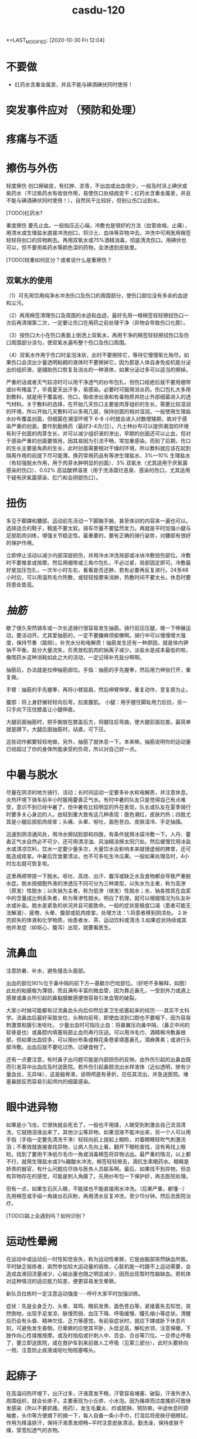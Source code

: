 #+TITLE: casdu-120
#+CREATED:       [2020-10-30 Fri 12:04]
*+LAST_MODIFIED: [2020-10-30 Fri 12:04]


* 不要做
- 红药水含重金属汞，并且不能与碘酒碘伏同时使用！

* 突发事件应对 （预防和处理）
* 疼痛与不适
* 擦伤与外伤
轻度擦伤 创口擦破皮，有红肿、淤青，不出血或出血很少，一般及时涂上碘伏或紫药水（不过紫药水有收敛作用，易使伤口处结痂变干；红药水含重金属汞，并且不能与碘酒碘伏同时使用！），自然风干比较好，但别让伤口沾到水。

[TODO]红药水?

重度擦伤 要先止血。一般指压近心端，冷敷也是很好的方法（血管收缩，止痛），用清水或生理盐水直接冲洗创口，将沙土、血块等异物冲去。冲洗中可用医用棉签轻轻将创口的异物刷去。再用双氧水或75%酒精消毒，彻底清洗伤口。用碘伏也可以，但不要用紫药水等颜色深的药物，会渗透到皮肤里。

[TODO]轻重如何区分？或者说什么是重擦伤？

** 双氧水的使用

（1）可先用饮用纯净水冲洗伤口及伤口的周围部分，使伤口部位没有多余的血迹和尘污。

（2）再用棉签清理伤口及周围的水迹和血迹，最好先用一根棉签轻轻擦拭伤口一次后再清理第二次，一定要让伤口在用药之前处理干净（异物会导致伤口化脓）。

（3）按伤口大小在伤口表面上倒洒上双氧水，再用干净的棉签轻轻擦拭伤口及伤口周围部分涂匀，使双氧水遍布整个伤口及伤口周围。

（4）双氧水作用于伤口时呈泡沫状，此时不要擦除它，等待它慢慢氧化殆尽。如果伤口会流出少量透明粘稠的液体时不要擦掉它，因为那是人体自身免疫机能分泌出的组织液，是辅助伤口恢复及消炎的一种液体，如果分泌过多可以适当的擦掉。

  严重的话或者天气较凉时可以用干净透气的纱布包扎，但伤口结疤后就不要用绷带或纱布掩盖了，毕竟夏天出汗多，易感染。必要时可服用消炎药。伤口包扎大多用到敷料，就是用于覆盖疮、伤口，吸收渗出液和有毒物质并防止外部细菌进入的透气材料。关于敷料的选择，在开始几天伤口主要是肉芽组织的生长，需要比较湿润的环境，所以开始几天敷料可以多用几层，保持创面的相对湿润。一般使用生理盐水纱布覆盖创面，但细菌在潮湿环境下 6-8 小时就会进入对数增殖期，故对于感染严重的创面，要作到勤换药（最好3-4次/日）。凡士林纱布可以提供潮湿的环境有利于创面的肉芽生长，并可以减少组织液的渗出，早期的创面还可以止血，但对于感染严重的创面要慎用，因其易因为引流不畅，常加重感染。而到了后期，伤口的生长主要是角质的生长，此时创面需要相对干燥的环境，所以敷料就应该在起到隔离作用的前提下尽可能薄。换药常用药品有等渗生理盐水、3%---10% 生理盐水（有较强脱水作用，用于肉芽水肿明显的创面）、3% 双氧水（尤其适用于厌氧菌感染的伤口）、0.02% 高锰酸钾溶液（用于洗涤腐烂恶臭、感染的伤口，尤其适用于疑有厌氧菌感染、肛门和会阴部伤口）。

* 扭伤
多见于脚踝和腰部。运动前先活动一下脚腕手腕，甚至体训的内容来一遍也可以。选择适合的鞋子，鞋底不要太软。骑车尽量不要猛然发力。再就是平时加强小腿与足部肌肉训练，增强关节稳定性。最重要的，要有正确的骑行姿势，对腰部有很好的保护作用。

立即停止活动以减少内部深层损伤，并用冷水冲洗局部或冰块冷敷扭伤部位。冷敷时不要推拿或按摩。然后用绷带或三角巾包扎，不必过紧，局部固定即可。冷敷最好是加压包扎，一次半小时左右，看看是否还肿，若有必要再反复进行。24至48小时后，可以用温热毛巾热敷，或轻轻按摩来消肿，热敷时间不要太长。休息时要将患处垫高。

* [[抽筋]]
歇了很久突然骑车或一次长途骑行很容易发生抽筋。骑行前压压腿，做一下伸展运动，要活动开。尤其爱抽筋的，一定不要嫌麻烦偷懒啊。骑行中可以慢慢增大强度，保持节奏（踏频）。补充水分和电解质！抽筋发生还有一种原因，就是体内钾钠不平衡，盐分大量流失，负责放松肌肉的钠离子减少。淡盐水是成本最低的啦，像爬药乡这种消耗如此之大的活动，一定记得补充盐分啊啊。

抽筋后，办法就是拉伸抽筋部位。手指：抽筋的手先握拳，然后用力伸张打开，重复做。

手臂：抽筋的手先握拳，再将小臂屈肩，然后伸臂伸掌，重复动作，至复原为止。

腹部：将上身舒展轻轻向后弯，拉直腹肌。
小腿：用手握住脚趾用力后拉，另一只手向下压住膝盖让小腿伸直。

大腿前面抽筋时，把手腕放在膝盖后方，将腿往后弯曲，使大腿前面拉直。最简单就是蹲下。大腿后面抽筋时，站直，可下压。

这些动作都要轻轻地做，另外，抽筋了就休息一下。本来嘛，抽筋说明你的运动量已经超过了你的身体所能承受的负荷，所以对自己好一点。
* 中暑与脱水

尽量在阴凉的地方骑行、活动；长时间运动一定要多补水和电解质，并注意休息。炎热环境下骑车前半小时服用藿香正气水。有时中暑的队友只是觉得自己有点难受，意识不到已经中暑了，但中暑有比较明显的外在表现，队长或队友在夏季骑行时要多关心身边的人。由轻到重大致有这几种表现：面色潮红，皮肤灼热；四肢尤其是小腿后部肌肉痉挛；头痛、头晕、呕吐，面色苍白、皮肤湿冷、手足抽搐。

迅速到阴凉通风处，用冷水擦拭脸部和四肢，有条件就用冰袋冷敷一下。人丹、藿香正气水自然必不可少，还可用清凉油、风油精涂擦太阳穴处。然后缓慢饮用冰盐水或清凉饮料，饮水一定要少量多次，大量饮水会影响本来就很虚弱的脾胃，还可能造成痉挛。中暑后饮食要清淡，也不可多吃生冷瓜果。一般如果处理及时，4小时左右就可恢复啦。

这里再顺带提一下脱水。呕吐、高烧、出汗、腹泻或缺乏水及食物都会导致严重脱水症。脱水按细胞外液的渗透压不同可分为三种类型。以失水为主者，称为高渗（原发）性脱水；以失钠为主者，称为低渗（继发）性脱水；水、钠各按其在血浆中的含量成比例丢失者，称为等渗性脱水。明白了机理，就可以根据情况为队友补水或补盐。脱水是紧急的状况并且可能致命。一般的症状是极度口渴（患者可能无法解渴）、疲倦、头晕、腹部或肌肉痉挛。处理方法：1.将患者移到阴凉处。 2.补充损失的体液和化学物质，绐患者水、茶、运动饮料或清汤 3.如果症状持续或其他并发症（如呕心、腹泻）出现，就要看医生。

* 流鼻血
注意防暑、补水，避免撞击头面部。

出血的部位90%位于鼻中隔的前下方---基歇尔巴哈部位。（好吧不多解释，如图）此处的粘膜极为薄弱，而且满布丰富的微血管，因为靠近鼻孔，一受到外力或遇上感冒或鼻炎所引起的鼻黏膜敏感便很容易引发血管的破裂。

大家小时候可能都有过流鼻血头向后仰然后拿卫生纸塞起来的经历······其实不太科学。流鼻血后最好采取坐位，头稍向前弯，即使血流到口腔也不要咽下，因为容易刺激胃粘膜引发呕吐。 少量出血时可指压止血：将鼻翼压向鼻中隔，（鼻正中间的软骨是也）或鼻腔内填塞局部止血剂再行压迫。可以用冷毛巾、酒精棉冷敷鼻根部，但如果出血较多，可以用纱布条或棉花条卷紧填塞鼻孔，滴麻黄素；或进行头部冷敷。出血后就不要吃过热、过硬食物了。

还有一点要注意，有时鼻子出问题可能是内部损伤的反映。由外伤引起的出鼻血既而引发耳中出血应及时送医院。若外伤引起鼻腔流出水样液体（近似透明，掺有少量血丝，无异味），这是脑脊液，说明颅底有骨折。应任其流出，并急送医院。堵塞鼻腔反而容易引起颅内的细菌感染。

* 眼中进异物
如果是小飞虫，它很快就会死去了，一般也不用揉，人眼受到刺激会自己流泪清洗，它就随泪液出来了。其他沙尘等异物，如果泪液不能冲出来，另一个人可以用手指（手指一定要先清洗干净）轻轻向前上提起上眼睑，对着眼睛轻吹气刺激流泪；不奏效就直接查找异物，让病人先向上看，翻开下眼睑查找，没有再找上眼睑。找到了要用干净纸巾毛巾一角或消毒棉签将异物沾出。最严重的情况，以上都不行，就用生理盐水或3％硼酸水冲洗，棉签轻轻擦去，滴抗生素眼药水。眼睛是娇贵的器官，有什么问题应尽快与医务人员联系啊。最后，如果找不到异物，但总有异物存在的感觉，可能是刺入角膜了。先用纱布包一下保护好，再去医院处理。

但有一点，如果生石灰入眼，不能揉也不能直接用水冲洗。（后果严重，都懂···）先用棉签或手绢一角拨出石灰粉，再用清水反复冲洗，至少15分钟。然后去医院治疗。

[TODO]路上会遇到吗？如何识别？

* 运动性晕阙

在运动中或运动后一时性知觉丧失，称为运动性晕厥，它是由脑部突然缺血所致。平时缺乏锻炼者，突然参加较大运动量的锻炼，心脏机能一时跟不上运动需要，会造成血液回流量减少，心输出量也随之明显减少，因而出现暂时性脑缺血。若机体对这种情况的适应能力较差，便更容易发生晕厥。

新队员拉练时一定注意运动强度······呼吁大家平时加强训练。

症状：先是全身乏力、头晕、耳鸣、眼前发黑、面色苍白等，紧接着失去知觉，突然倒地，出现手足发凉、脉慢而弱、血压下降、呼吸缓慢、瞳孔缩小等症状。清醒后仍会有头昏、精神欠佳、乏力等感觉。有前驱症状时，就应下蹲或卧下休息片刻，可避免发生昏倒。已晕厥的应使其平卧，头低足高，解松衣领，注意保暖，下肢作向心性揉推按摩。或及时指掐或针刺人中、百会、合谷等穴位。一旦停止呼吸了，要立即送医院，或在救护车到来前做人工呼吸（见第三部分），此时头要转向一侧，注意防止痰液或呕吐物阻塞喉头。

* 起痱子

在高温闷热环境下，出汗过多，汗液蒸发不畅，汗管容易堵塞、破裂，汗液外渗入周围组织，就会长痱子。主要表现为小丘疹、小水泡。因为瘙痒而过度搔抓可致继发感染（所以不要抓搔，用药），发生毛囊炎、疖或脓肿。预防嘛，中途休息时把袖套，头巾等方便摘下的摘一下，每人自备一条小手巾，打湿后将皮肤仔细擦拭，作用为降温排汗，保持汗液蒸发顺畅~平时注意皮肤清洁，勤洗澡，保持皮肤干燥，穿宽松透气的衣物。

治疗痱子最有效的方法是呆在凉爽的环境中（长途骑行的话可能没有这个条件···），加强室内通风、散热，穿衣宽松，清洗后可外扑痱子粉，也可外用炉甘石洗剂、糖皮质激素。洗澡一定用温水！脓痱可外用抗菌药膏，严重时应用抗菌药物。但要避免使用油膏（若是得了痱子，为防止阻碍汗液蒸发，建议那个部位就不要再涂防晒霜了，其实还是多使用防晒的护具较好）。

* 晒伤

即使出现水泡也不要去挑破，用冷水毛巾冷敷。

* 食物中毒

会恶心、呕吐、腹痛、腹泻，往往伴有发烧。吐泻严重的还能发生脱水、酸中毒，甚至休克、昏迷等症状。这时首先应立即停止食用可疑食物，同时立即拨打120呼救。在急救车来到之前：1.催吐。对中毒不久而无明显呕吐者，可先用手指、筷子等刺激其舌根部的方法催吐，或让中毒者大量饮用温开水并反复自行催吐，以减少毒素的吸收。如经大量温水催吐后，呕吐物已为较澄清液体时，可适量饮用牛奶以保护胃黏膜。如在呕吐物中发现血性液体，则提示可能出现了消化道或咽部出血，应暂时停止催吐。2.导泻。如果病人吃下去的中毒食物时间较长（如超过两小时），而且精神较好，可采用服用泻药的方式，促使有毒食物排出体外。3.保留食物样本。确定中毒物质对治疗来说至关重要，因此，在发生食物中毒后，要保存导致中毒的食物样本，以提供给医院进行检测。

* 水土不服

初到一个地区，自然环境和生活习惯发生改变，正常情况下与人共生彼此互相依赖制约维持人体生态平衡的菌群在种类、数量、毒力等方面都会发生变化，可能造成有害菌的入侵，益生菌的减少从而引发系列不适，这在医学上叫“菌群失调症”，尤以腹泻最为常见。还可能出现食欲不振、腹胀、腹痛或女生月经不调等。水土不服而引起腹泻常常是饮食上出了一些问题，比如：
1．饮食受到病毒如轮状病毒，细菌如大肠杆菌（最常见）、志贺氏杆菌、沙门氏杆菌、金黄色葡萄菌，寄生虫如梨形鞭毛虫等的污染。
2. 饮食无节制。
3. 食物过凉或过热、营养不均衡等。远征要走过很多地方，大家路途上一定注意照顾好自己。

如果腹泻：
1.多喝水 2.补充电解质 3.避免乳制品及固体食物 4.使用止泻剂 5.请教医生服用抗生素 6.旅行时避免未煮熟的蔬菜、肉类、海鲜及不洁的饮料 7.确保餐具清洁 8.将水煮沸三至五分钟后再饮用 9.多喝可乐、柳橙汁等酸性饮料，有助于抵制大肠杆菌的数量。最先要的还是吃点藿香正气丸，或藿香正气水，疗效显著。


初到外地时，如果身体不适，不妨采取以下措施：第一，睡前饮用蜂蜜。中医认为，水土不服的发生与脾胃虚弱有密切关系，蜂蜜可以健脾和胃、镇静安神~而且，因环境改变引起的肠道菌群失调，还可能引起便秘，适当饮用蜂蜜也是不错的办法。第二，常喝茶。茶叶中含有多种微量元素，可以及时补充当地食物、水中所含微量元素的不足；茶叶还具有提神利尿的作用，能加速血液循环，有利于致敏物质排出体外，减少荨麻疹的发生。（这个可能条件不允许···）第三，品尝“风味特产”要适量，多喝酸奶。酸奶中的乳酸菌有助于保持肠道菌群的平衡，能最大限度避免胃肠道紊乱诱发的腹痛、腹泻等不适。如果不慎出现了腹胀、腹泻，必要时可服用吗叮啉或黄连素片，恶心呕吐者可服胃复安。第四，很多人还会出现咽喉疼痛、口腔溃疡、鼻出血、便秘等“上火”症状。不用担心，尽量保持原有的生活习惯，正常作息，多选择与原来口味相近的食物，少食辛辣，多吃清淡的果蔬及粗纤维食物；多喝水。

* 起水泡
因磨损、重压、烫伤、冻伤等引起的体液渗出易形成水泡。起泡后（未破）要先用肥皂清洗干净。然后把别针等针头用火烫消毒，刺破水泡。最后用干净的纱布将泡中的积液轻轻挤出擦干，最后贴上护创膏。若泡已经被磨破，一定先消毒再进行处理。

* 电焊光伤眼

不戴防护眼睛看电焊弧光，眼睛会被电弧光中强烈的紫外线所刺激，可能发生电光性眼炎，主要症状是眼睛疼痛、流泪、怕光。从眼睛被电弧光照射到出现症状，大约要经过2-10个小时。电光性眼炎如果继发感染，而造成角膜溃疡，好后也会有角膜薄翳而影响视力。所以要重视处理方法。应急措施是用煮过而又冷却的鲜牛奶点眼，可以止痛。开始几分钟点一次，而后随着症状的减轻，间隔时间可适当地延长。还可用毛巾浸冷水敷眼，闭目休息。经过应急处理后，除了休息外，还要注意减少光的刺激并尽量减少眼球转动和磨擦。一般经过一、二天即可痊愈。严重的话用4%的奴夫卡因药水点眼，迅速到医院就医。（奴夫卡因就是盐酸普鲁卡因，是一种局部麻醉药，可用于浸润麻醉、腰麻、局部封闭止痛）

* 叮、咬伤

被带有毒腺的毛虫刺伤后，伤部即变红肿，并有痛感。可用手挤出毒汁，并用肥皂、自来水擦洗干净。

被蝎子、毒蜘蛛等叮咬要首先判断伤口是否有毒，有毒情况下可进行近心端包扎，静卧。无毒用碱性（如肥皂水、氨水）冲洗伤口。蚂蟥毒素是碱性的，两面针的牙膏效果好；可以局部涂醋，清凉油等，或用中性的药水中和。


蜜蜂叮咬后处理方法如下：用镊子或针过火烧一下，挑出蜂刺,切勿用手去挤压伤口的刺。 蜂毒属于微酸性,可使用肥皂清洗患部，用沾肥皂水的毛巾敷于患部5~10分钟,以中和毒液。冰敷可以减轻红肿疼痛。若被刺后２０分钟以内无异常反应，一般说问题不大。严重者送医院治疗。特别地，黄蜂毒液呈碱性且较大，进入人体后可引起过敏性休克、急性肾功能衰竭。万一不慎黄蜂叮咬，可用棉花蘸柠檬汁轻拍伤口，或用醋、稀释的醋酸、硼酸冲洗，严重者应立即到医院就诊。


被猫狗等咬首先即刻对伤口进行清洗消毒，可用肥皂反复洗几次，并用水冲洗干净，再用碘酒进行消毒，然后在24小时内到防疫部门注射狂犬疫苗。注意：严禁招猫逗狗，接近危险动物！（这里找了一篇关于怎样在野外与狗狗斗争的帖子，长途骑行尤其人少的时候很有帮助···有兴趣可以看一下···）http://bbs.biketo.com/thread-424922-1-2.html

蛇咬伤 蛇比较令人害怕，没事自己千万别去山坡草丛里乱跑。不过除眼睛蛇外，蛇一般不会主动攻击人。我们没有发现它而过分逼近蛇体，或无意踩到蛇体时，它才咬人。遇到蛇如果它不向你主动进攻，千万不要惊扰它，尤其不要振动地面，最好等它逃遁，或者等人来救援.。若被蛇追逐时，应向山坡跑，或忽左忽右地转弯跑，切勿直跑或直向下坡跑。蛇怕风油精~

若被咬伤，可以先判断一下，无毒蛇咬伤常见四排细小的牙痕，毒蛇咬伤通常见一个或两个或三个比较大而深的牙痕，有的毒蛇有两排毒牙。无毒蛇咬后无须特殊处理，只需对伤口清洗、止血，去医院注射破伤风针即可。如果毒牙断在了肉里，要把它拔出来。一般步骤是先在2至5分钟内迅速在伤口靠近心脏上端5-10厘米处作环形结扎，不要太紧也不要太松。此后每隔20分钟放松1-2分钟，以免肢体因血液循环受阻而坏死。然后对伤口进行彻底清创处理，立即用双氧水或0.1%高锰酸钾，盐水或冷开水，肥皂水冲洗伤口，蛇毒在1至3分钟内不会蔓延。最好将伤肢置于４～７℃冰水中（冷水内放入冰块），在伤处周围放置碎冰维持２４小时，亦可喷氯乙烷（降温时注意全身保暖）。但一定切记不要在伤口处涂酒精。同时服用蛇药片！比如南通蛇药（季德蛇药）、上海蛇药、新鲜半边莲（蛇疔草）。在3－4小时后，或者注射抗毒血清后才能解除绑带。结扎后如果没有条件，最简单的方法是在保证腔粘膜和唇部无溃破的前提下用嘴吮吸，每吸一次要用清水漱口。

* 雷雨天气

最好穿胶鞋，披雨衣，可起到对电的绝缘作用。 尽量不要开门开窗。对突来雷电，应立即下蹲降低自己高度，同时将双脚并拢，以减少跨步电压带来的危害。 闪电打雷时，不要接近一切电力设施，如高压电线变压电器等。

* 皮肤过敏
内因：你本身是过敏体质。（肤色白、皮肤干、薄的人易过敏······）外因：饮食、吸入物、气候、接触过敏物因素。

1.保持皮肤清洁。春夏天多风沙，这些灰尘与分泌旺盛的皮脂相混合，易造成皮肤粗糙，故应时刻保持皮肤清洁，可用温和的洗面奶及柔肤水，帮助杀菌、清洁、柔软肌肤。

2.随时注意皮肤的保湿，增强皮肤的抵抗力，可选用清爽型、亲水性护肤品，原来冬季使用的含油多的护肤品应尽量少用。

3.注意风沙对皮肤的影响，平时皮肤较敏感的人尤其要注意用头巾遮挡，避免风吹。

4.饮食上多吃新鲜水果、蔬菜，少食刺激性强、易引起过敏反应的食物如海鲜、笋类等。

* 水中毒

这个名词或许比较陌生，但夏天发生的几率很大。主要是由于摄取水分过多导致脱水低钠症的中毒症状。轻度会疲劳，头痛呕吐；重度会引起性格变化，痉挛，昏睡，甚至呼吸困难。
主要还是要做好预防。

1 大量出汗以后，可以先用水漱漱口，润湿口腔和咽喉，然后喝少量水，停一会儿后再喝一些。每次以100毫升至150毫升为宜，间隔时间为半个小时。严格控制水分的摄取量，促进水分排泄，轻症患者在暂停给水后即可自行恢复，重度者及时送医院。

2 要及时补充盐分。适当地喝一些淡盐水，以补充人体大量排出的汗液带走的无机盐。在500毫升饮用水里加上1克盐，适时饮用。在补充机体需要的同时防止电解质紊乱。

3 要避免喝“冰”水。夏季气温高，人的体温也较高，喝下大量冷饮容易引起消化系统疾病，最好不要喝5℃以下的饮品。根据专家的建议，喝10℃左右的淡盐水比较科学。这样既可降温解渴，又不伤及肠胃，还能及时补充人体需要的盐分。

4 早餐一定要有液态食物，不论是牛奶、豆浆、果汁或稀饭，都能令机体充分地吸收水分和营养。

* 急腹症

即急性腹内脏器疾患所致的急腹痛。有两个特点：1．由于腹内脏器都有比较固定的位置， 腹痛部位与脏器病变部位较为一致。 如上腹中部疼痛多为胃、十二指肠溃疡穿孔，在下腹疼痛多为急性阑尾炎等。2．疼痛的性质与病因有着密切的关系， 如急性炎症引起的疼痛通常是持续性， 起病较缓慢，往往要经过几小时甚至一二天腹痛才比较剧烈。开始为压痛，甚至出现反跳痛和腹肌紧张(用手压上去时疼痛为压痛；用手指压上去后，当手指松开时疼痛较被按压时更甚，且出现突然的弹跳痛，这称为反跳痛；腹壁肌肉发生持续性收缩，按上去有发硬的感觉称为腹肌紧张)。又如，胃肠穿孔引起的急腹痛病，疼痛剧烈而持久，刀割性质，可迅速蔓延到其他部位，全腹可有压痛、反跳痛和腹肌紧张。由于引起急腹痛的原因很多，疾病的发展过程各有不同。所以当出现以上情况时，应尽快就医，进一步检查和处理。

在送医院之前，可以作一些早期处理：1．解松衣服，让病者安静地躺在安静的室内休息。 2．让病者自己选择舒适的体位休息。 3．出现呕吐时，可将冰袋放置在胃部， 但不要强制止呕。 4．不要马上给予食物，饮服药剂，特别是不要乱服乱用止痛药。5．应注意有无高热，并了解呼吸、脉搏和血压的情况，以便进一步处理。

* 烧烫伤

明火热水是危险事物，出门在外一定要格外小心，不要触碰。一旦发生严重情况，可按以下方法紧急处理：首先扑灭伤员身上明火。脱下鞋袜、手表、戒指、手镯等对烧伤部位具有束缚性的东西并立即在浸过开水或浓油的衣服上浇冷水，然后一边浇水一边脱衣，脱下困难时用剪刀将衣服剪开。但不要将贴在伤口上的任何衣服(包括被烧焦的)强行剥除。第二步用大量清水冲洗10-15分钟，化学灼伤冲洗20分钟以上。（生石灰例外）如果受伤面积较小，应立即以自来水冲洗或浸入冷水中，冷敷到感觉不出疼痛或灼热感为止。一般冷敷10—15分钟。然后进行包扎，以干净敷布将整个伤区轻轻包扎，敷布的末端可用夹子夹住。如有液体从敷布下渗出，再加一层敷布。数根手指、脚趾烧伤时一定要一根一根包上纱布。可将受伤肢体套在干净的塑料袋中加以保护。尽可能不要抓破水疱。水疱破后不要涂任何东西，马上送医院接受医生处理。

还有化学药品（强酸、强碱）灼伤：强酸灼伤要用大量清水处理，局部用2%-5%的碳酸氢钠或1%氨水或肥皂水中和酸，之后再用清水冲洗。眼睛要用大量清水冲洗，务必使伤眼向下。强碱灼伤先用大量清水冲洗，再用1%的醋酸中和剩余碱。无论怎样都切忌在冲洗前应用中和剂，防止大量产热，加重灼伤。

* 小贴士
** 紧急救护
** 止血位置和方法
指压止血法  适用于头面部或四肢动脉出血的临时止血。是根据动脉的分布情况，在出血动脉的近心端，用手指、手掌或拳头用力将该动脉压向深部的骨骼上，以阻断血流，达到止血目的。

头部指压止血点：

颞浅动脉

面动脉  颈总动脉

头顶部出血：同侧耳屏前方、颧弓根部的波动点即颞浅动脉，将动脉压向颞骨。手法：大拇指压迫，四肢并拢拖住下巴。颜面部出血：压迫同侧下颌骨下缘、咬肌前缘的搏动点，即面动脉，将动脉压向下颌骨。头后部出血：压迫同侧耳后乳突下稍后方的搏动点，即枕动脉，将动脉压向乳突。头颈部出血：压迫颈总动脉，同侧气管外侧、与胸锁乳突肌前缘中点之间的强搏动点，压向第五颈椎横突处。但两侧颈总动脉不可以同时压迫。（头部损伤应尽可能避免，骑车记得带头盔保护！）

前臂出血：压迫肱动脉，肱二头肌内侧沟中部的搏动点，将动脉压向肱骨干。手部出血：压迫尺、桡动脉：手腕横纹稍上处的内外侧搏动点，将动脉分别压向尺骨和桡骨。若手指出血，用拇指和食指压迫手指两侧血管即可，然后及时进行伤口清理，贴创可贴。

大腿出血：压迫股动脉，腹股沟中点稍下部的强搏动点，用拳头或双手拇指交叠用力压向耻骨。小腿出血：压迫腘窝中部的腘动脉。足部出血：压迫胫前动脉和胫后动脉，足背中部近脚腕处的搏动点，足跟内侧与内踝之间的搏动点。

*** 加压包扎止血
 是用毛巾、衣物、绷带等做软垫，放在伤口上，再加压包扎，以增加压力达到止血目的。

*** 直接法
检查伤口若无异物，将无菌纱布覆盖在伤口上，大小要超过伤口面积，直接用绷带或三角巾加压包扎。若第一块纱布被血液浸湿，可在其上继续加盖纱布。但不可取下湿透的纱布。

*** 间接法   如伤口上有刀、玻璃等不能移除的异物时，可保留异物，用敷料等固定异物，并在伤口四周施加压力，包扎止血。


*** 勒紧止血法
在伤口上端，用绷带、布带或三角巾叠成带状，先绕肢体一周为衬垫，第二圈压在第一圈上面勒紧打结。

*** 橡胶止血带止血法
抬高伤肢，在上止血带的部位以布巾或纱布衬垫，然后将橡胶止血带适当拉紧拉长，绕肢体2－3圈，最后将止血带末端压在紧缠的止血带下即可。但伤肢远端明显缺血或有严重挤压伤时禁用止血带止血法。

    止血带使用注意事项：上止血带前，应将伤肢抬高，促使静脉回流。位置选择上，在保证有效止血的前提下，尽量靠近出血部位，上肢结扎于上臂上1/3处，上臂中段禁止使用止血带，防止该处走行的桡神经受损。下肢结扎于大腿中下1/3处。止血带不能直接绑在肢体上，应垫衬垫。止血带松紧应适宜，以能止血为度。标准是，远端动脉性出血停止，动脉搏动消失，肢端变白。止血带应注明时间。每小时放松2min，松带要缓慢，并指压伤口。


*** 强屈关节止血法
无骨折的四肢出血，可在腋窝、肘窝、腘窝或腹股沟处，加上棉垫卷或绷带卷，然后尽力屈曲关节，用绷带或三角巾缚紧固定，借助衬垫物压迫动脉，阻断关节远端的血流而达到止血目的。

** 包扎
** 心肺复苏术
（胸外按压 口对口人工呼吸）

* 其他
1.长途骑行，不推荐携带背包和饮袋。不管重量是多少，只要有重量压在肩膀上，时间长了就会导致严

重的肩膀劳累，甚至肩膀压损。所以长途骑行宁愿用放在车架上的上管包，也不要背个包包在背后。
      2.长距离骑行之后，遇到非常陡的爬坡尽量保持要以低齿比（小档）慢慢磨上去，千万不能站起来摇车

，这样会导致大腿乳酸堆积迅速增加，很可能摇完车后就会让大腿或者膝盖严重受损。
      3.崎岖地形经常使螺丝松动，要定期检查，上紧螺丝。注意车子发出的声音，如有异常要立即检查，找

出声音的出处。
      4.带上防晒霜。防潮垫、樟脑丸。
      5.骑车时，嘴里含些话梅，陈皮等小食品可以缓解旅途的疲劳。
      6.一顶有檐的帽子---遮阳 挡雨 万一碰到夜间赶路，避免对面的汽车车灯恍眼看不清路面的危险。
      7.长途骑行后两脚会充血肿胀。休息时要平躺，尽可能把脚垫高，以促使血液循环。如有坡度不大的斜

坡，也可头朝下地躺下休息片刻或把脚放在自行车上休息一下。
      8.保管好自己的财物、照相机等贵重物品。
      9.尽量使坐垫和车把高度一致，利于背部肌肉放松。
